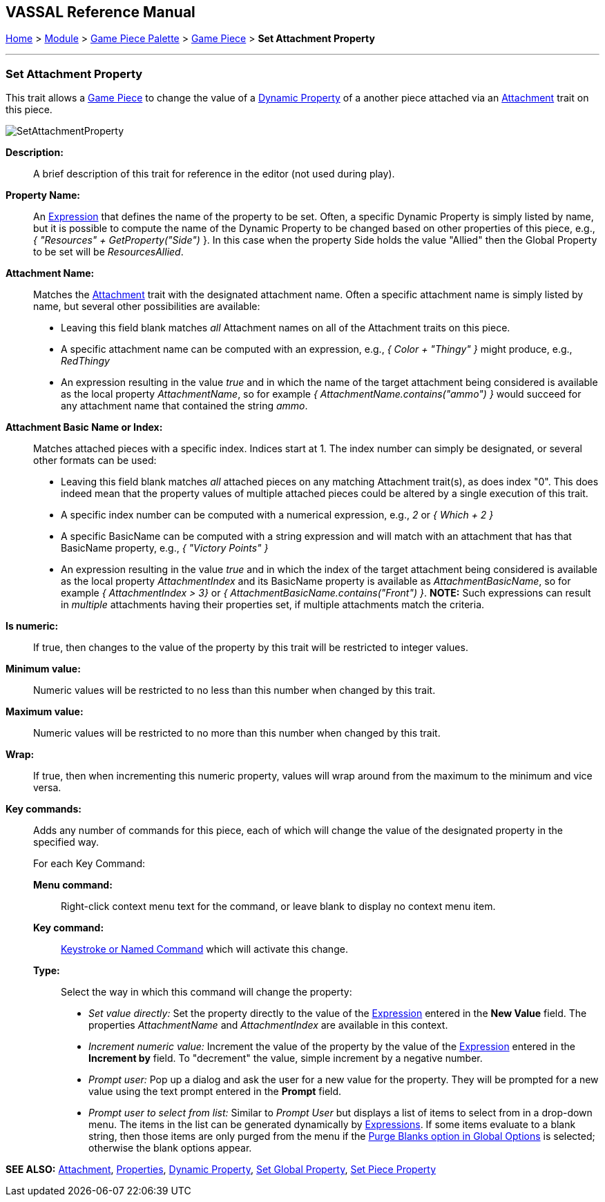 == VASSAL Reference Manual
[#top]

[.small]#<<index.adoc#toc,Home>> > <<GameModule.adoc#top,Module>> > <<PieceWindow.adoc#top,Game Piece Palette>> > <<GamePiece.adoc#top,Game Piece>> > *Set Attachment Property*#

'''''

=== Set Attachment Property

This trait allows a <<GamePiece.adoc#top,Game Piece>> to change the value of a <<DynamicProperty.adoc#top,Dynamic Property>> of a another piece attached via an <<Attachment.adoc#top,Attachment>> trait on this piece.

image:images/SetAttachmentProperty.png[]

*Description:*::  A brief description of this trait for reference in the editor (not used during play).

*Property Name:*::  An <<Expression.adoc#top,Expression>> that defines the name of the property to be set.
Often, a specific Dynamic Property is simply listed by name, but it is possible to compute the name of the Dynamic Property to be changed based on other properties of this piece, e.g.,
_{ "Resources" + GetProperty("Side")_ }. In this case when the property Side holds the value "Allied" then the Global Property to be set will be _ResourcesAllied_.

*Attachment Name:*::  Matches the <<Attachment.adoc#top,Attachment>> trait with the designated attachment name. Often a specific attachment name is
simply listed by name, but several other possibilities are available:
+
* Leaving this field blank matches _all_ Attachment names on all of the Attachment traits on this piece.
+
* A specific attachment name can be computed with an expression, e.g., _{ Color + "Thingy" }_ might produce, e.g., _RedThingy_
+
* An expression resulting in the value _true_ and in which the name of the target attachment being considered is available as the local property _AttachmentName_, so for example _{ AttachmentName.contains("ammo") }_ would succeed for any attachment name that contained the string _ammo_.

*Attachment Basic Name or Index:*::  Matches attached pieces with a specific index. Indices start at 1. The index number can simply be designated, or several other formats can be used:
+
* Leaving this field blank matches _all_ attached pieces on any matching Attachment trait(s), as does index "0". This does indeed mean that the property values of multiple attached pieces could be altered by a single execution of this trait.
+
* A specific index number can be computed with a numerical expression, e.g., _2_ or _{ Which + 2 }_
+
* A specific BasicName can be computed with a string expression and will match with an attachment that has that BasicName property, e.g., _{ "Victory Points" }_
+
* An expression resulting in the value _true_ and in which the index of the target attachment being considered is available as the local property _AttachmentIndex_ and its BasicName property is available as _AttachmentBasicName_, so for example _{ AttachmentIndex > 3}_ or _{ AttachmentBasicName.contains("Front") }_. *NOTE:* Such expressions can result in _multiple_ attachments having their properties set, if multiple attachments match the criteria.

*Is numeric:*:: If true, then changes to the value of the property by this trait will be restricted to integer values.

*Minimum value:*::  Numeric values will be restricted to no less than this number when changed by this trait.

*Maximum value:*::  Numeric values will be restricted to no more than this number when changed by this trait.

*Wrap:*::  If true, then when incrementing this numeric property, values will wrap around from the maximum to the minimum and vice versa.

*Key commands:*::  Adds any number of commands for this piece, each of which will change the value of the designated property in the specified way.
+
For each Key Command:

*Menu command:*:::  Right-click context menu text for the command, or leave blank to display no context menu item.

*Key command:*:::  <<NamedKeyCommand.adoc#top,Keystroke or Named Command>> which will activate this change.

*Type:*:::  Select the way in which this command will change the property:
+
* _Set value directly:_  Set the property directly to the value of the <<Expression.adoc#top,Expression>> entered in the *New Value* field. The properties _AttachmentName_ and _AttachmentIndex_ are available in this context.
* _Increment numeric value:_  Increment the value of the property by the value of the <<Expression.adoc#top,Expression>> entered in the *Increment by* field.
To "decrement" the value, simple increment by a negative number.
* _Prompt user:_  Pop up a dialog and ask the user for a new value for the property.
They will be prompted for a new value using the text prompt entered in the *Prompt* field.
* _Prompt user to select from list:_  Similar to _Prompt User_ but displays a list of items to select from in a drop-down menu.
The items in the list can be generated dynamically by <<Expression.adoc#top,Expressions>>. If some items evaluate to a blank string, then those items are only purged from the menu if the <<GlobalOptions.adoc#purgeblanks,Purge Blanks option in Global Options>> is selected; otherwise the blank options appear.

*SEE ALSO:* <<Attachment.adoc#top,Attachment>>, <<Properties.adoc#top,Properties>>, <<DynamicProperty.adoc#top,Dynamic Property>>, <<SetGlobalProperty.adoc#top, Set Global Property>>, <<SetPieceProperty.adoc#top, Set Piece Property>>
